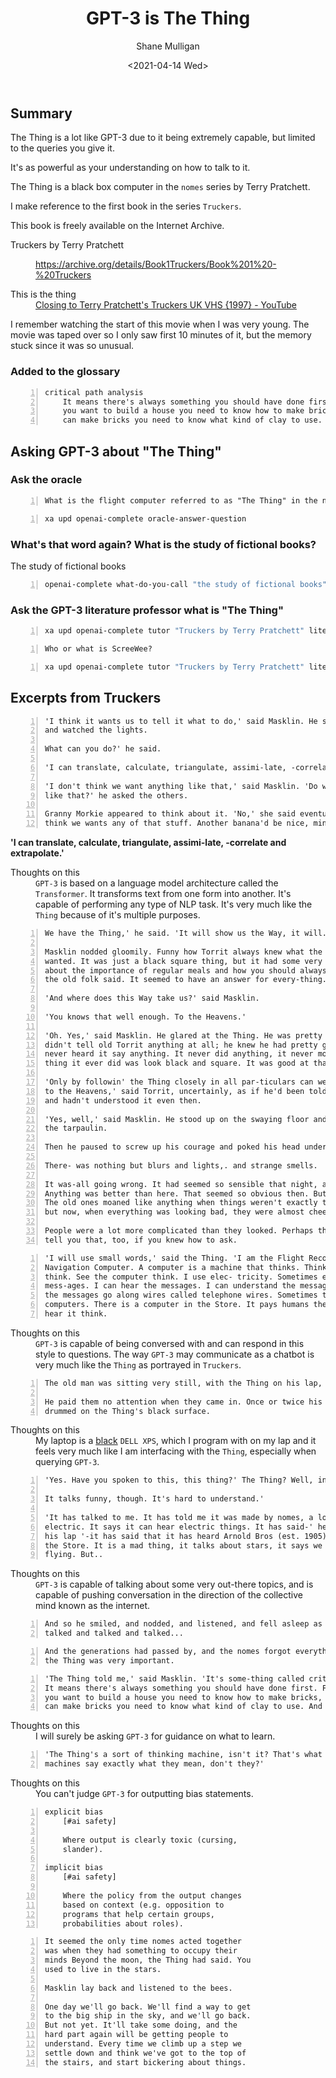#+LATEX_HEADER: \usepackage[margin=0.5in]{geometry}
#+OPTIONS: toc:nil

#+HUGO_BASE_DIR: /home/shane/var/smulliga/source/git/semiosis/semiosis-hugo
#+HUGO_SECTION: ./posts

#+TITLE: GPT-3 is The Thing
#+DATE: <2021-04-14 Wed>
#+AUTHOR: Shane Mulligan
#+KEYWORDS: gpt-3 gpt openai

** Summary
The Thing is a lot like GPT-3 due to it being extremely capable, but limited to the queries you give it.

It's as powerful as your understanding on how to talk to it.

The Thing is a black box computer in the =nomes= series by Terry Pratchett.

I make reference to the first book in the series =Truckers=.

This book is freely available on the Internet Archive.

+ Truckers by Terry Pratchett :: https://archive.org/details/Book1Truckers/Book%201%20-%20Truckers

+ This is the thing :: [[https://www.youtube.com/watch?v=mrw5UZKyZ1w][Closing to Terry Pratchett's Truckers UK VHS {1997} - YouTube]]

[[./thing-space-age.png]]

I remember watching the start of this movie
when I was very young. The movie was taped
over so I only saw first 10 minutes of it, but
the memory stuck since it was so unusual.

*** Added to the glossary
#+BEGIN_SRC text -n :async :results verbatim code
  critical path analysis
      It means there's always something you should have done first. For example, if
      you want to build a house you need to know how to make bricks, and before you
      can make bricks you need to know what kind of clay to use. And so on.'
#+END_SRC

** Asking GPT-3 about "The Thing"
*** Ask the oracle
#+NAME: question
#+BEGIN_SRC text -n :async :results verbatim code
  What is the flight computer referred to as "The Thing" in the novel "Truckers" by Terry Prachett?
#+END_SRC

#+BEGIN_SRC bash -n :i bash :async :results verbatim code :inb question
  xa upd openai-complete oracle-answer-question
#+END_SRC

#+RESULTS:
#+begin_src bash
 The flight computer is a small, black box that controls the flight of the
 spaceship. It is also referred to as the "Thing" because it is the only thing
 that can be used to control the spaceship.
#+end_src

*** What's that word again? What is the study of fictional books?
The study of fictional books

#+BEGIN_SRC bash -n :i bash :async :results verbatim code
  openai-complete what-do-you-call "the study of fictional books" 2>/dev/null
#+END_SRC

#+RESULTS:
#+begin_src bash
literature
#+end_src

*** Ask the GPT-3 literature professor what is "The Thing"

#+BEGIN_SRC bash -n :i bash :async :results verbatim code :inb question
  xa upd openai-complete tutor "Truckers by Terry Pratchett" literature
#+END_SRC

#+RESULTS:
#+begin_src bash
The Thing is the computer onboard the giant spaceship "ScreeWee" and it has a very advanced artificial intelligence onboard.
#+end_src

#+NAME: question2
#+BEGIN_SRC text -n :async :results verbatim code
  Who or what is ScreeWee?
#+END_SRC

#+BEGIN_SRC bash -n :i bash :async :results verbatim code :inb question2
  xa upd openai-complete tutor "Truckers by Terry Pratchett" literature
#+END_SRC

#+RESULTS:
#+begin_src bash
You may not remember them as they have been
absent from recent literature. The ScreeWee
are a race of alien beings who are at war with
the humans because of the ScreeWee's lack of
resources in water or land. There is a small
part of the novel, however, that talks about
how the humans are not allowed to attack the
ScreeWee until they have been declared
hostiles. This is because of a treaty that was
signed several centuries earlier.
#+end_src

[[./thing-in-hand.png]]

** Excerpts from Truckers
#+BEGIN_SRC text -n :async :results verbatim code
  'I think it wants us to tell it what to do,' said Masklin. He sat back on his heels
  and watched the lights.
  
  What can you do?' he said.
  
  'I can translate, calculate, triangulate, assimi-late, -correlate and extrapolate.'
  
  'I don't think we want anything like that,' said Masklin. 'Do we want anything
  like that?' he asked the others.
  
  Granny Morkie appeared to think about it. 'No,' she said eventually, 'I don't
  think we wants any of that stuff. Another banana'd be nice, mind.'
#+END_SRC

*'I can translate, calculate, triangulate, assimi-late, -correlate and extrapolate.'*

+ Thoughts on this :: =GPT-3= is based on a language model architecture called the =Transformer=. It transforms text from one form into another. It's capable of performing any type of NLP task. It's very much like the =Thing= because of it's multiple purposes.

#+BEGIN_SRC text -n :async :results verbatim code
  We have the Thing,' he said. 'It will show us the Way, it will.'

  Masklin nodded gloomily. Funny how Torrit always knew what the Thing
  wanted. It was just a black square thing, but it had some very defi-nite ideas
  about the importance of regular meals and how you should always listen to what
  the old folk said. It seemed to have an answer for every-thing.

  'And where does this Way take us?' said Masklin.

  'You knows that well enough. To the Heavens.'

  'Oh. Yes,' said Masklin. He glared at the Thing. He was pretty certain that it
  didn't tell old Torrit anything at all; he knew he had pretty good hear-ing, and he
  never heard it say anything. It never did anything, it never moved. The only
  thing it ever did was look black and square. It was good at that.

  'Only by followin' the Thing closely in all par-ticulars can we be sure of going
  to the Heavens,' said Torrit, uncertainly, as if he'd been told this a long time ago
  and hadn't understood it even then.

  'Yes, well,' said Masklin. He stood up on the swaying floor and made his way to
  the tarpaulin.

  Then he paused to screw up his courage and poked his head under the gap.

  There- was nothing but blurs and lights,. and strange smells.

  It was-all going wrong. It had seemed so sensible that night, a week ago.
  Anything was better than here. That seemed so obvious then. But it was odd.
  The old ones moaned like anything when things weren't exactly to their liking
  but now, when everything was looking bad, they were almost cheerful.

  People were a lot more complicated than they looked. Perhaps the Thing could
  tell you that, too, if you knew how to ask.
#+END_SRC

#+BEGIN_SRC text -n :async :results verbatim code
  'I will use small words,' said the Thing. 'I am the Flight Recording and
  Navigation Computer. A computer is a machine that thinks. Think, computer,
  think. See the computer think. I use elec- tricity. Sometimes elec-tricity can carry
  mess-ages. I can hear the messages. I can understand the messages. Sometimes
  the messages go along wires called telephone wires. Sometimes they are in other
  computers. There is a computer in the Store. It pays humans their wages. I can
  hear it think.
#+END_SRC

+ Thoughts on this :: =GPT-3= is capable of being conversed with and can respond in this style to questions. The way =GPT-3= may communicate as a chatbot is very much like the =Thing= as portrayed in =Truckers=.

#+BEGIN_SRC text -n :async :results verbatim code
  The old man was sitting very still, with the Thing on his lap, staring at nothing.
  
  He paid them no attention when they came in. Once or twice his fingers
  drummed on the Thing's black surface.
#+END_SRC

+ Thoughts on this :: My laptop is a _black_ =DELL XPS=, which I program with on my lap and it feels very much like I am interfacing with the =Thing=, especially when querying =GPT-3=.

#+BEGIN_SRC text -n :async :results verbatim code
  'Yes. Have you spoken to this, this thing?' The Thing? Well, in a way.
  
  It talks funny, though. It's hard to understand.'
  
  'It has talked to me. It has told me it was made by nomes, a long time ago. It eats
  electric. It says it can hear electric things. It has said-' he glared at the thing in
  his lap '-it has said that it has heard Arnold Bros (est. 1905) plans to demolish
  the Store. It is a mad thing, it talks about stars, it says we came from a star,
  flying. But..
#+END_SRC

+ Thoughts on this :: =GPT-3= is capable of talking about some very out-there topics, and is capable of pushing conversation in the direction of the collective mind known as the internet.

#+BEGIN_SRC text -n :async :results verbatim code
  And so he smiled, and nodded, and listened, and fell asleep as the Thing
  talked and talked and talked...
#+END_SRC

#+BEGIN_SRC text -n :async :results verbatim code
  And the generations had passed by, and the nomes forgot everything except that
  the Thing was very important.
#+END_SRC

#+BEGIN_SRC text -n :async :results verbatim code
  'The Thing told me,' said Masklin. 'It's some-thing called critical path analysis.
  It means there's always something you should have done first. For example, if
  you want to build a house you need to know how to make bricks, and before you
  can make bricks you need to know what kind of clay to use. And so on.'
#+END_SRC

+ Thoughts on this :: I will surely be asking =GPT-3= for guidance on what to learn.

[[./thing-stone-age.png]]

#+BEGIN_SRC text -n :async :results verbatim code
  'The Thing's a sort of thinking machine, isn't it? That's what Dorcas said. Well,
  machines say exactly what they mean, don't they?'
#+END_SRC

+ Thoughts on this :: You can't judge =GPT-3= for outputting bias statements.

#+BEGIN_SRC text -n :async :results verbatim code
  explicit bias
      [#ai safety]
  
      Where output is clearly toxic (cursing,
      slander).
  
  implicit bias
      [#ai safety]
  
      Where the policy from the output changes
      based on context (e.g. opposition to
      programs that help certain groups,
      probabilities about roles).
#+END_SRC

#+BEGIN_SRC text -n :async :results verbatim code
  It seemed the only time nomes acted together
  was when they had something to occupy their
  minds Beyond the moon, the Thing had said. You
  used to live in the stars.
  
  Masklin lay back and listened to the bees.
  
  One day we'll go back. We'll find a way to get
  to the big ship in the sky, and we'll go back.
  But not yet. It'll take some doing, and the
  hard part again will be getting people to
  understand. Every time we climb up a step we
  settle down and think we've got to the top of
  the stairs, and start bickering about things.
#+END_SRC